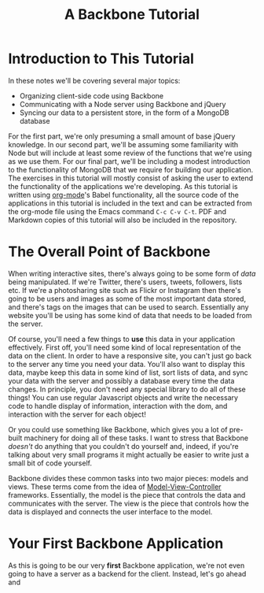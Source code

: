 #+TITLE: A Backbone Tutorial
#+OPTIONS: toc:nil

* Introduction to This Tutorial
  In these notes we'll be covering several major topics: 

  + Organizing client-side code using Backbone
  + Communicating with a Node server using Backbone and jQuery
  + Syncing our data to a persistent store, in the form of a MongoDB database

For the first part, we're only presuming a small amount of base jQuery knowledge. In our second part, we'll be assuming some familiarity with Node but will include at least some review of the functions that we're using as we use them. For our final part, we'll be including a modest introduction to the functionality of MongoDB that we require for building our application. The exercises in this tutorial will mostly consist of asking the user to extend the functionality of the applications we're developing. As this tutorial is written using [[http://orgmode.org/][org-mode]]'s Babel functionality, all the source code of the applications in this tutorial is included in the text and can be extracted from the org-mode file using the Emacs command ~C-c C-v C-t~. PDF and Markdown copies of this tutorial will also be included in the repository. 
* The Overall Point of Backbone
  When writing interactive sites, there's always going to be some form of /data/ being manipulated. If we're Twitter, there's users, tweets, followers, lists etc. If we're a photosharing site such as Flickr or Instagram then there's going to be users and images as some of the most important data stored, and there's tags on the images that can be used to search. Essentially any website you'll be using has some kind of data that needs to be loaded from the server.

  Of course, you'll need a few things to *use* this data in your application effectively. First off, you'll need some kind of local representation of the data on the client. In order to have a responsive site, you can't just go back to the server any time you need your data. You'll also want to display this data, maybe keep this data in some kind of list, sort lists of data, and sync your data with the server and possibly a database every time the data changes. In principle, you don't need any special library to do all of these things! You can use regular Javascript objects and write the necessary code to handle display of information, interaction with the dom, and interaction with the server for each object!

  Or you could use something like Backbone, which gives you a lot of pre-built machinery for doing all of these tasks. I want to stress that Backbone /doesn't/ do anything that you couldn't do yourself and, indeed, if you're talking about very small programs it might actually be easier to write just a small bit of code yourself. 

  Backbone divides these common tasks into two major pieces: models and views. These terms come from the idea of [[http://en.wikipedia.org/wiki/Model%E2%80%93view%E2%80%93controller][Model-View-Controller]] frameworks. Essentially, the model is the piece that controls the data and communicates with the server. The view is the piece that controls how the data is displayed and connects the user interface to the model.

* Your First Backbone Application
  As this is going to be our very *first* Backbone application, we're not even going to have a server as a backend for the client. Instead, let's go ahead and 
